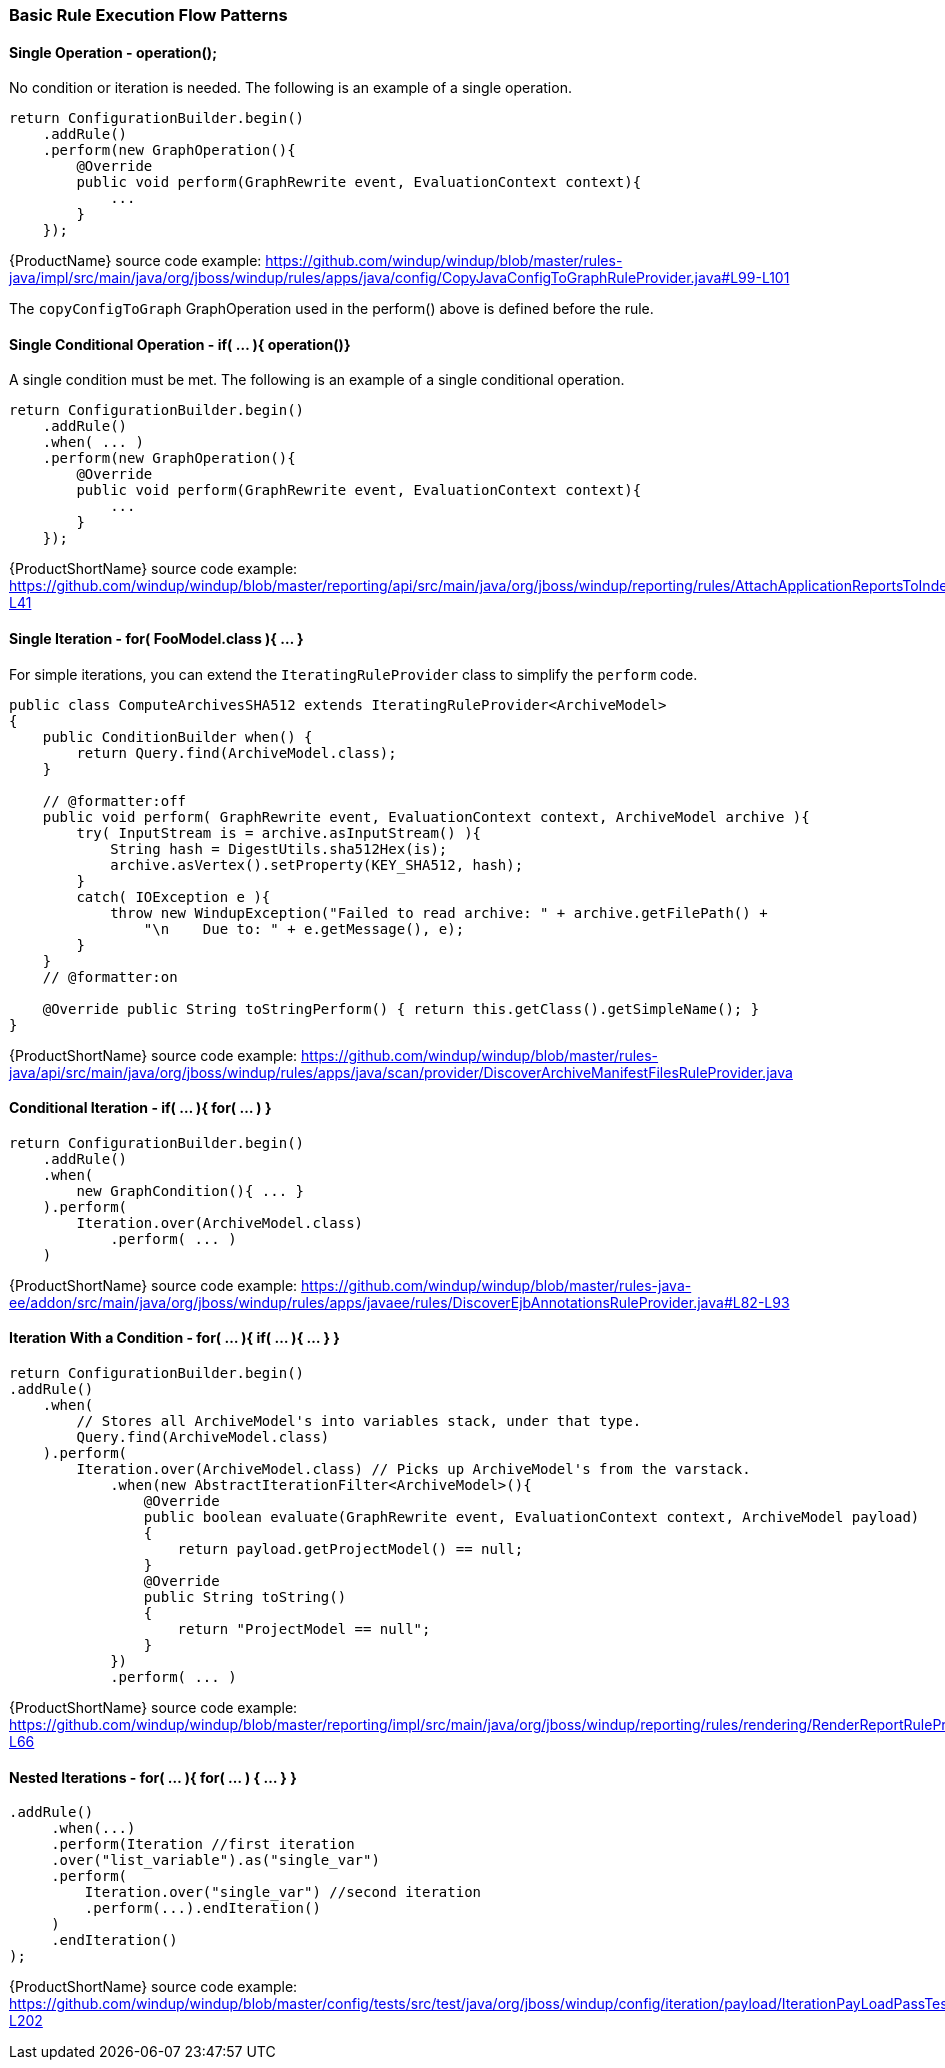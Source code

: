 


[[Rules-Basic-Rule-Execution-Flow-Patterns]]
=== Basic Rule Execution Flow Patterns

==== Single Operation - operation();

No condition or iteration is needed. The following is an example of a single operation.

[source,java,options="nowrap"]
----
return ConfigurationBuilder.begin()
    .addRule()
    .perform(new GraphOperation(){
        @Override
        public void perform(GraphRewrite event, EvaluationContext context){
            ...
        }
    });
----

{ProductName} source code example: https://github.com/windup/windup/blob/master/rules-java/impl/src/main/java/org/jboss/windup/rules/apps/java/config/CopyJavaConfigToGraphRuleProvider.java#L99-L101 

The `copyConfigToGraph` GraphOperation used in the perform() above is defined before the rule.

==== Single Conditional Operation - if( ... ){ operation()}

A single condition must be met. The following is an example of a single conditional operation.
 
[source,java,options="nowrap"]
----
return ConfigurationBuilder.begin()
    .addRule()
    .when( ... )
    .perform(new GraphOperation(){
        @Override
        public void perform(GraphRewrite event, EvaluationContext context){
            ...
        }
    });
----

{ProductShortName} source code example: https://github.com/windup/windup/blob/master/reporting/api/src/main/java/org/jboss/windup/reporting/rules/AttachApplicationReportsToIndexRuleProvider.java#L39-L41

==== Single Iteration - for( FooModel.class ){ ... }

For simple iterations, you can extend the `IteratingRuleProvider` class to simplify the `perform` code.

[source,java,options="nowrap"]
----
public class ComputeArchivesSHA512 extends IteratingRuleProvider<ArchiveModel>
{
    public ConditionBuilder when() {
        return Query.find(ArchiveModel.class);
    }

    // @formatter:off
    public void perform( GraphRewrite event, EvaluationContext context, ArchiveModel archive ){
        try( InputStream is = archive.asInputStream() ){
            String hash = DigestUtils.sha512Hex(is);
            archive.asVertex().setProperty(KEY_SHA512, hash);
        }
        catch( IOException e ){
            throw new WindupException("Failed to read archive: " + archive.getFilePath() +
                "\n    Due to: " + e.getMessage(), e);
        }
    }
    // @formatter:on

    @Override public String toStringPerform() { return this.getClass().getSimpleName(); }
}
----
{ProductShortName} source code example: https://github.com/windup/windup/blob/master/rules-java/api/src/main/java/org/jboss/windup/rules/apps/java/scan/provider/DiscoverArchiveManifestFilesRuleProvider.java

==== Conditional Iteration - if( ... ){ for( ... ) }

[source,java,options="nowrap"]
----
return ConfigurationBuilder.begin()
    .addRule()
    .when(
        new GraphCondition(){ ... }
    ).perform(
        Iteration.over(ArchiveModel.class)
            .perform( ... )
    )
----
{ProductShortName} source code example: https://github.com/windup/windup/blob/master/rules-java-ee/addon/src/main/java/org/jboss/windup/rules/apps/javaee/rules/DiscoverEjbAnnotationsRuleProvider.java#L82-L93


==== Iteration With a Condition - for( ... ){ if( ... ){ ... } }

[source,java,options="nowrap"]
----
return ConfigurationBuilder.begin()
.addRule()
    .when(
        // Stores all ArchiveModel's into variables stack, under that type.
        Query.find(ArchiveModel.class)
    ).perform(
        Iteration.over(ArchiveModel.class) // Picks up ArchiveModel's from the varstack.
            .when(new AbstractIterationFilter<ArchiveModel>(){
                @Override
                public boolean evaluate(GraphRewrite event, EvaluationContext context, ArchiveModel payload)
                {
                    return payload.getProjectModel() == null;
                }
                @Override
                public String toString()
                {
                    return "ProjectModel == null";
                }
            })
            .perform( ... ) 
----

{ProductShortName} source code example: https://github.com/windup/windup/blob/master/reporting/impl/src/main/java/org/jboss/windup/reporting/rules/rendering/RenderReportRuleProvider.java#L46-L66


==== Nested Iterations - for( ... ){ for( ... ) { ... } }

[source,java,options="nowrap"]
----
.addRule()
     .when(...)
     .perform(Iteration //first iteration
     .over("list_variable").as("single_var")
     .perform(
         Iteration.over("single_var") //second iteration
         .perform(...).endIteration()
     )
     .endIteration()
);
----
{ProductShortName} source code example: https://github.com/windup/windup/blob/master/config/tests/src/test/java/org/jboss/windup/config/iteration/payload/IterationPayLoadPassTest.java#L186-L202
